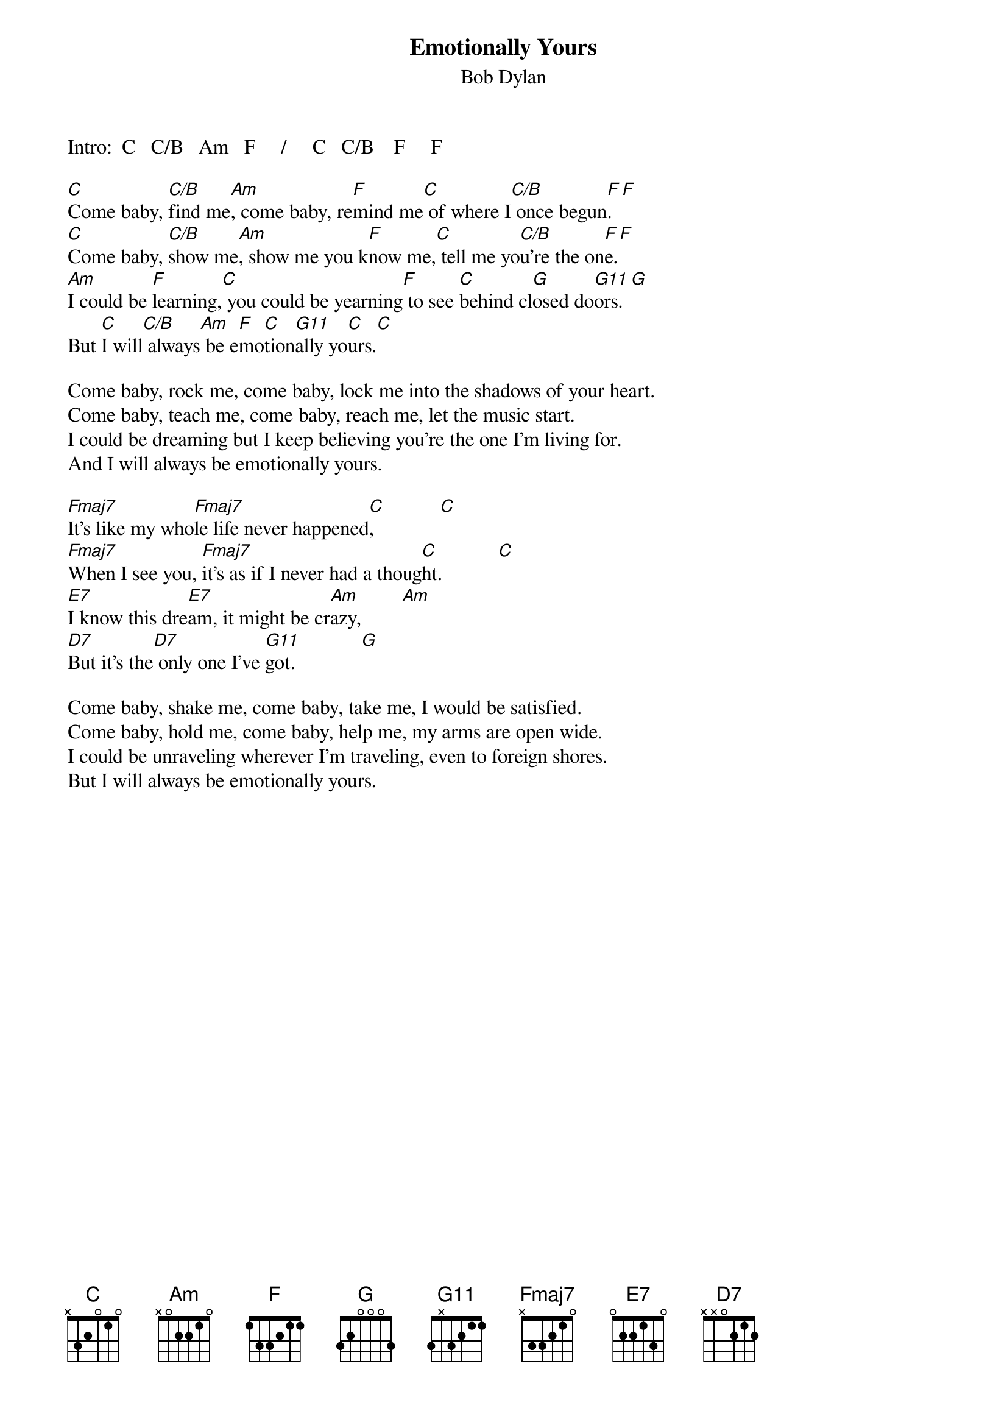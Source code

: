 {key: C}
# From: Paul M. Miller <miller@oosik.sprl.umich.edu>
{t:Emotionally Yours}
{st:Bob Dylan}
{define G11 base-fret 1 frets 3 x 3 2 1 1}

Intro:  C   C/B   Am   F     /     C   C/B    F     F

[C]Come baby, [C/B]find me[Am], come baby, re[F]mind me[C] of where I[C/B] once begun[F].[F]
[C]Come baby, [C/B]show me[Am], show me you k[F]now me,[C] tell me yo[C/B]u're the on[F]e.[F]
[Am]I could be [F]learning,[C] you could be yearning[F] to see [C]behind cl[G]osed do[G11]ors.[G]
But [C]I will[C/B] always[Am] be e[F]mo[C]tion[G11]ally yo[C]urs.[C]

Come baby, rock me, come baby, lock me into the shadows of your heart.
Come baby, teach me, come baby, reach me, let the music start.
I could be dreaming but I keep believing you're the one I'm living for.
And I will always be emotionally yours.

[Fmaj7]It's like my who[Fmaj7]le life never happened[C],             [C]
[Fmaj7]When I see you, [Fmaj7]it's as if I never had a thoug[C]ht.           [C]
[E7]I know this dre[E7]am, it might be cr[Am]azy,        [Am]
[D7]But it's the[D7] only one I've [G11]got.             [G]

Come baby, shake me, come baby, take me, I would be satisfied.
Come baby, hold me, come baby, help me, my arms are open wide.
I could be unraveling wherever I'm traveling, even to foreign shores.
But I will always be emotionally yours.
